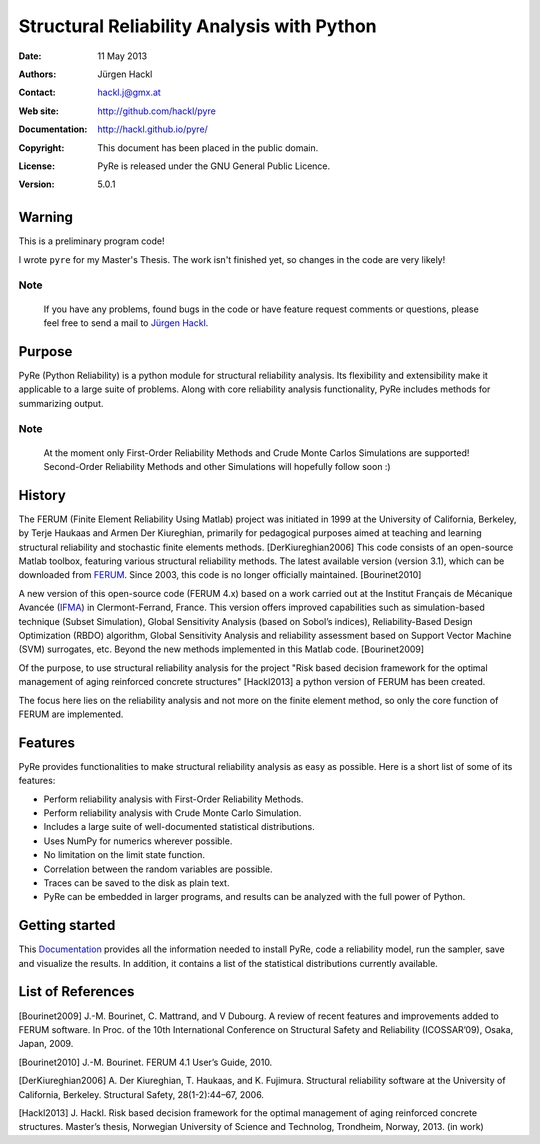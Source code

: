 *******************************************
Structural Reliability Analysis with Python
*******************************************

:Date: 11 May 2013
:Authors: Jürgen Hackl
:Contact: hackl.j@gmx.at
:Web site: http://github.com/hackl/pyre
:Documentation: http://hackl.github.io/pyre/
:Copyright: This document has been placed in the public domain.
:License: PyRe is released under the GNU General Public Licence.
:Version: 5.0.1



Warning
=======

This is a preliminary program code!

I wrote ``pyre`` for my Master's Thesis.
The work isn't finished yet, so changes in the code are very likely! 

Note
----

   If you have any problems, found bugs in the code or have feature request
   comments or questions, please feel free to send a mail to `Jürgen Hackl`_.


.. _`Jürgen Hackl`: hackl.j@gmx.at



Purpose
=======

PyRe (Python Reliability) is a python module for structural reliability
analysis. Its flexibility and extensibility make it applicable to a large
suite of problems. Along with core reliability analysis functionality, PyRe
includes methods for summarizing output.

Note
----

   At the moment only First-Order Reliability Methods and Crude Monte Carlos
   Simulations are supported! Second-Order Reliability Methods and other
   Simulations will hopefully follow soon :)




History
=======

The FERUM (Finite Element Reliability Using Matlab) project was initiated in
1999 at the University of California, Berkeley, by Terje Haukaas and Armen Der
Kiureghian, primarily for pedagogical purposes aimed at teaching and learning
structural reliability and stochastic finite elements methods. [DerKiureghian2006]
This code consists of an open-source Matlab toolbox, featuring various
structural reliability methods. The latest available version (version 3.1),
which can be downloaded from `FERUM`_. Since 2003, this code is no longer
officially maintained. [Bourinet2010]

A new version of this open-source code (FERUM 4.x) based on a work carried out
at the Institut Français de Mécanique Avancée (`IFMA`_) in Clermont-Ferrand,
France. This version offers improved capabilities such as simulation-based
technique (Subset Simulation), Global Sensitivity Analysis (based on Sobol’s
indices), Reliability-Based Design Optimization (RBDO) algorithm, Global
Sensitivity Analysis and reliability assessment based on Support Vector
Machine (SVM) surrogates, etc. Beyond the new methods implemented in this
Matlab code. [Bourinet2009]

Of the purpose, to use structural reliability analysis for the project "Risk
based decision framework for the optimal management of aging reinforced
concrete structures" [Hackl2013] a python version of FERUM has been created.

The focus here lies on the reliability analysis and not more on the finite
element method, so only the core function of FERUM are implemented.



Features
========

PyRe provides functionalities to make structural reliability analysis as easy
as possible. Here is a short list of some of its features:

* Perform reliability analysis with First-Order Reliability Methods.

* Perform reliability analysis with Crude Monte Carlo Simulation.

* Includes a large suite of well-documented statistical distributions.

* Uses NumPy for numerics wherever possible.

* No limitation on the limit state function.

* Correlation between the random variables are possible.

* Traces can be saved to the disk as plain text.

* PyRe can be embedded in larger programs, and results can be analyzed
  with the full power of Python.


Getting started
===============

This `Documentation`_ provides all the information needed to install PyRe, code a
reliability model, run the sampler, save and visualize the results. In
addition, it contains a list of the statistical distributions currently
available.

.. _`Documentation`: http://hackl.github.io/pyre/

.. _`FERUM`: http://www.ce.berkeley.edu/projects/ferum/

.. _`IFMA`: http://www.ifma.fr/Recherche/Labos/FERUM


List of References
==================

[Bourinet2009] J.-M. Bourinet, C. Mattrand, and V Dubourg. A review of recent features and improvements added to FERUM software. In Proc. of the 10th International Conference on Structural Safety and Reliability (ICOSSAR’09), Osaka, Japan, 2009.

[Bourinet2010] J.-M. Bourinet. FERUM 4.1 User’s Guide, 2010.

[DerKiureghian2006] A. Der Kiureghian, T. Haukaas, and K. Fujimura. Structural reliability software at the University of California, Berkeley. Structural Safety, 28(1-2):44–67, 2006.

[Hackl2013] J. Hackl. Risk based decision framework for the optimal management of aging reinforced concrete structures. Master’s thesis, Norwegian University of Science and Technolog, Trondheim, Norway, 2013. (in work)
